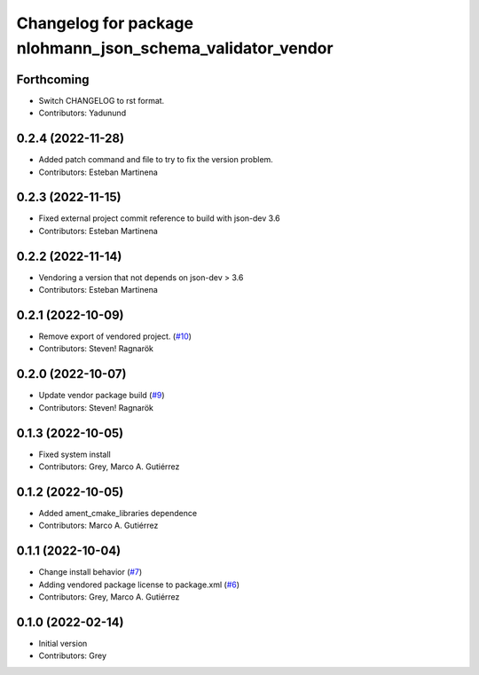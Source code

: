 ^^^^^^^^^^^^^^^^^^^^^^^^^^^^^^^^^^^^^^^^^^^^^^^^^^^^^^^^^^^
Changelog for package nlohmann_json_schema_validator_vendor
^^^^^^^^^^^^^^^^^^^^^^^^^^^^^^^^^^^^^^^^^^^^^^^^^^^^^^^^^^^

Forthcoming
-----------
* Switch CHANGELOG to rst format.
* Contributors: Yadunund

0.2.4 (2022-11-28)
------------------
* Added patch command and file to try to fix the version problem.
* Contributors: Esteban Martinena

0.2.3 (2022-11-15)
------------------
* Fixed external project commit reference to build with json-dev 3.6
* Contributors: Esteban Martinena

0.2.2 (2022-11-14)
------------------
* Vendoring a version that not depends on json-dev > 3.6
* Contributors: Esteban Martinena

0.2.1 (2022-10-09)
------------------
* Remove export of vendored project. (`#10 <https://github.com/open-rmf/nlohmann_json_schema_validator_vendor/issues/10>`_)
* Contributors: Steven! Ragnarök

0.2.0 (2022-10-07)
------------------
* Update vendor package build (`#9 <https://github.com/open-rmf/nlohmann_json_schema_validator_vendor/pull/9>`_)
* Contributors: Steven! Ragnarök

0.1.3 (2022-10-05)
------------------
* Fixed system install
* Contributors: Grey, Marco A. Gutiérrez

0.1.2 (2022-10-05)
------------------
* Added ament_cmake_libraries dependence
* Contributors: Marco A. Gutiérrez

0.1.1 (2022-10-04)
------------------
* Change install behavior (`#7 <https://github.com/open-rmf/nlohmann_json_schema_validator_vendor/issues/7>`_)
* Adding vendored package license to package.xml (`#6 <https://github.com/open-rmf/nlohmann_json_schema_validator_vendor/pull/6>`_)
* Contributors: Grey, Marco A. Gutiérrez

0.1.0 (2022-02-14)
------------------
* Initial version
* Contributors: Grey
